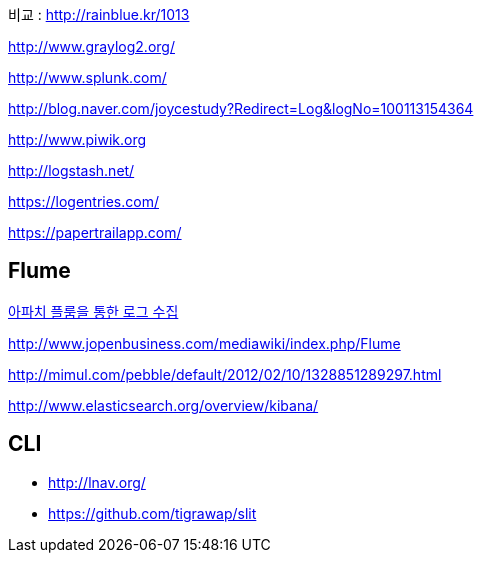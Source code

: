 비교 : http://rainblue.kr/1013[http://rainblue.kr/1013]

http://www.graylog2.org/[http://www.graylog2.org/]

http://www.splunk.com/[http://www.splunk.com/]

http://blog.naver.com/joycestudy?Redirect=Log&logNo=100113154364[http://blog.naver.com/joycestudy?Redirect=Log&logNo=100113154364]

http://www.piwik.org/[http://www.piwik.org]

http://logstash.net/[http://logstash.net/]

https://logentries.com/[https://logentries.com/]

https://papertrailapp.com/[https://papertrailapp.com/]

== Flume

http://www.imaso.co.kr/?doc=bbs/gnuboard.php&bo_table=article&wr_id=40969[아파치 플룸을 통한 로그 수집]

http://www.jopenbusiness.com/mediawiki/index.php/Flume[http://www.jopenbusiness.com/mediawiki/index.php/Flume]

http://mimul.com/pebble/default/2012/02/10/1328851289297.html

http://www.elasticsearch.org/overview/kibana/

== CLI
* http://lnav.org/ 
* https://github.com/tigrawap/slit
